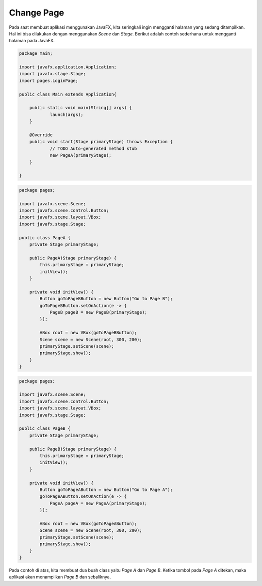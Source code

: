 Change Page 
===========

Pada saat membuat aplikasi menggunakan JavaFX, kita seringkali ingin mengganti halaman yang sedang ditampilkan. Hal ini bisa dilakukan dengan menggunakan `Scene` dan `Stage`.
Berikut adalah contoh sederhana untuk mengganti halaman pada JavaFX.

.. code-block:: java

    package main;

    import javafx.application.Application;
    import javafx.stage.Stage;
    import pages.LoginPage;

    public class Main extends Application{

    	public static void main(String[] args) {
    		launch(args);
    	}

    	@Override
    	public void start(Stage primaryStage) throws Exception {
    		// TODO Auto-generated method stub
    		new PageA(primaryStage);
    	}

    }

.. code-block:: java

    package pages;

    import javafx.scene.Scene;
    import javafx.scene.control.Button;
    import javafx.scene.layout.VBox;
    import javafx.stage.Stage;

    public class PageA {
        private Stage primaryStage;

        public PageA(Stage primaryStage) {
            this.primaryStage = primaryStage;
            initView();
        }

        private void initView() {
            Button goToPageBButton = new Button("Go to Page B");
            goToPageBButton.setOnAction(e -> {
                PageB pageB = new PageB(primaryStage);
            });

            VBox root = new VBox(goToPageBButton);
            Scene scene = new Scene(root, 300, 200);
            primaryStage.setScene(scene);
            primaryStage.show();
        }
    }

.. code-block:: java

    package pages;

    import javafx.scene.Scene;
    import javafx.scene.control.Button;
    import javafx.scene.layout.VBox;
    import javafx.stage.Stage;

    public class PageB {
        private Stage primaryStage;

        public PageB(Stage primaryStage) {
            this.primaryStage = primaryStage;
            initView();
        }

        private void initView() {
            Button goToPageAButton = new Button("Go to Page A");
            goToPageAButton.setOnAction(e -> {
                PageA pageA = new PageA(primaryStage);
            });

            VBox root = new VBox(goToPageAButton);
            Scene scene = new Scene(root, 300, 200);
            primaryStage.setScene(scene);
            primaryStage.show();
        }
    }

Pada contoh di atas, kita membuat dua buah class yaitu `Page A` dan `Page B`. Ketika tombol pada `Page A` ditekan, maka aplikasi akan menampilkan `Page B` dan sebaliknya.